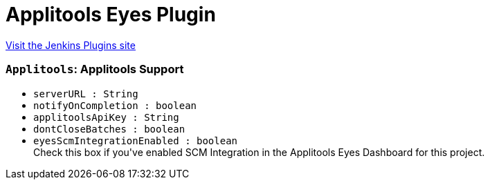 = Applitools Eyes Plugin
:page-layout: pipelinesteps

:notitle:
:description:
:author:
:email: jenkinsci-users@googlegroups.com
:sectanchors:
:toc: left
:compat-mode!:


++++
<a href="https://plugins.jenkins.io/applitools-eyes">Visit the Jenkins Plugins site</a>
++++


=== `Applitools`: Applitools Support
++++
<ul><li><code>serverURL : String</code>
</li>
<li><code>notifyOnCompletion : boolean</code>
</li>
<li><code>applitoolsApiKey : String</code>
</li>
<li><code>dontCloseBatches : boolean</code>
</li>
<li><code>eyesScmIntegrationEnabled : boolean</code>
<div><div>
 Check this box if you've enabled SCM Integration in the Applitools Eyes Dashboard for this project.
</div></div>

</li>
</ul>


++++
